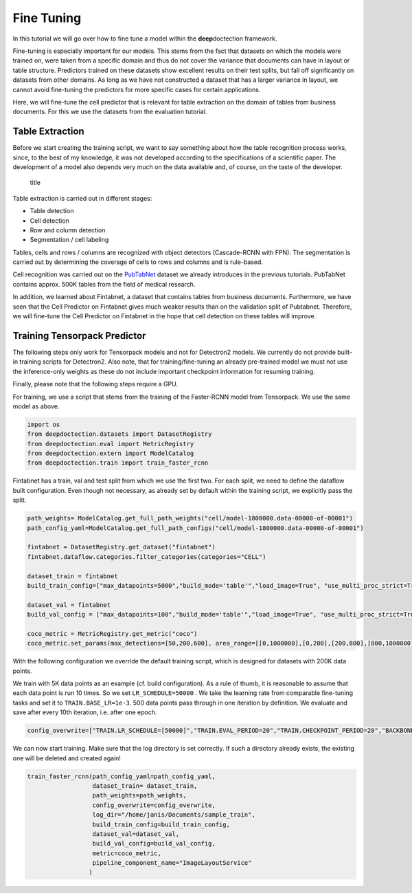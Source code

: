 Fine Tuning
===========

In this tutorial we will go over how to fine tune a model within the
**deep**\ doctection framework.

Fine-tuning is especially important for our models. This stems from the
fact that datasets on which the models were trained on, were taken from
a specific domain and thus do not cover the variance that documents can
have in layout or table structure. Predictors trained on these datasets
show excellent results on their test splits, but fall off significantly
on datasets from other domains. As long as we have not constructed a
dataset that has a larger variance in layout, we cannot avoid
fine-tuning the predictors for more specific cases for certain
applications.

Here, we will fine-tune the cell predictor that is relevant for table
extraction on the domain of tables from business documents. For this we
use the datasets from the evaluation tutorial.

Table Extraction
----------------

Before we start creating the training script, we want to say something
about how the table recognition process works, since, to the best of my
knowledge, it was not developed according to the specifications of a
scientific paper. The development of a model also depends very much on
the data available and, of course, on the taste of the developer.

.. figure:: ./pics/dd_table.png
   :alt: title

   title

Table extraction is carried out in different stages:

-  Table detection
-  Cell detection
-  Row and column detection
-  Segmentation / cell labeling

Tables, cells and rows / columns are recognized with object detectors
(Cascade-RCNN with FPN). The segmentation is carried out by determining
the coverage of cells to rows and columns and is rule-based.

Cell recognition was carried out on the
`PubTabNet <https://github.com/ibm-aur-nlp/PubTabNet>`__ dataset we
already introduces in the previous tutorials. PubTabNet contains approx.
500K tables from the field of medical research.

In addition, we learned about Fintabnet, a dataset that contains tables
from business documents. Furthermore, we have seen that the Cell
Predictor on Fintabnet gives much weaker results than on the validation
split of Pubtabnet. Therefore, we will fine-tune the Cell Predictor on
Fintabnet in the hope that cell detection on these tables will improve.

Training Tensorpack Predictor
-----------------------------

The following steps only work for Tensorpack models and not for
Detectron2 models. We currently do not provide built-in training scripts
for Detectron2. Also note, that for training/fine-tuning an already
pre-trained model we must not use the inference-only weights as these do
not include important checkpoint information for resuming training.

Finally, please note that the following steps require a GPU.

For training, we use a script that stems from the training of the
Faster-RCNN model from Tensorpack. We use the same model as above.

.. code:: ipython3

    import os
    from deepdoctection.datasets import DatasetRegistry
    from deepdoctection.eval import MetricRegistry
    from deepdoctection.extern import ModelCatalog
    from deepdoctection.train import train_faster_rcnn

Fintabnet has a train, val and test split from which we use the first
two. For each split, we need to define the dataflow built configuration.
Even though not necessary, as already set by default within the training
script, we explicitly pass the split.

.. code:: ipython3

    path_weights= ModelCatalog.get_full_path_weights("cell/model-1800000.data-00000-of-00001")
    path_config_yaml=ModelCatalog.get_full_path_configs("cell/model-1800000.data-00000-of-00001")
    
    fintabnet = DatasetRegistry.get_dataset("fintabnet")
    fintabnet.dataflow.categories.filter_categories(categories="CELL")
    
    dataset_train = fintabnet
    build_train_config=["max_datapoints=5000","build_mode='table'","load_image=True", "use_multi_proc_strict=True","split=train"]
    
    dataset_val = fintabnet
    build_val_config = ["max_datapoints=100","build_mode='table'","load_image=True", "use_multi_proc_strict=True","split=val"]
    
    coco_metric = MetricRegistry.get_metric("coco")
    coco_metric.set_params(max_detections=[50,200,600], area_range=[[0,1000000],[0,200],[200,800],[800,1000000]])

With the following configuration we override the default training
script, which is designed for datasets with 200K data points.

We train with 5K data points as an example (cf. build configuration). As
a rule of thumb, it is reasonable to assume that each data point is run
10 times. So we set ``LR_SCHEDULE=50000`` . We take the learning rate
from comparable fine-tuning tasks and set it to ``TRAIN.BASE_LR=1e-3``.
500 data points pass through in one iteration by definition. We evaluate
and save after every 10th iteration, i.e. after one epoch.

.. code:: ipython3

    config_overwrite=["TRAIN.LR_SCHEDULE=[50000]","TRAIN.EVAL_PERIOD=20","TRAIN.CHECKPOINT_PERIOD=20","BACKBONE.FREEZE_AT=0","TRAIN.BASE_LR=1e-3"]

We can now start training. Make sure that the log directory is set
correctly. If such a directory already exists, the existing one will be
deleted and created again!

.. code:: ipython3

    train_faster_rcnn(path_config_yaml=path_config_yaml,
                      dataset_train= dataset_train,
                      path_weights=path_weights,
                      config_overwrite=config_overwrite,
                      log_dir="/home/janis/Documents/sample_train",
                      build_train_config=build_train_config,
                      dataset_val=dataset_val,
                      build_val_config=build_val_config,
                      metric=coco_metric,
                      pipeline_component_name="ImageLayoutService"
                     )
